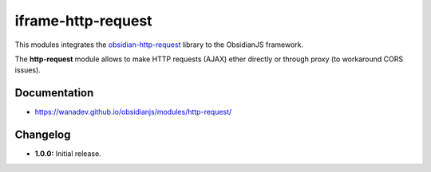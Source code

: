 iframe-http-request
===================

This modules integrates the obsidian-http-request_ library to the ObsidianJS
framework.

The **http-request** module allows to make HTTP requests (AJAX) ether directly
or through proxy (to workaround CORS issues).

.. _obsidian-http-request: https://wanadev.github.io/obsidian-http-request/


Documentation
-------------

* https://wanadev.github.io/obsidianjs/modules/http-request/


Changelog
---------

* **1.0.0:** Initial release.
